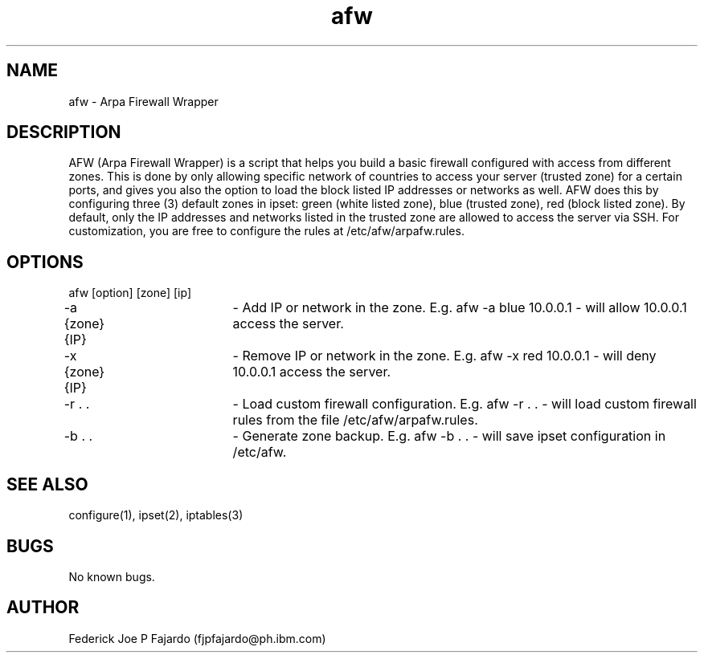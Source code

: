 .\" Manpage for afw.
.\" Contact fjpfajardo@ph.ibm.com to correct errors or typos.
.TH afw 1 "03 Feb 2016" "1.0" "afw man page"
.SH NAME
afw \- Arpa Firewall Wrapper
.SH DESCRIPTION
AFW (Arpa Firewall Wrapper) is a script that helps you build a basic firewall configured with access from different zones. This is done by only allowing specific network of countries to access your server (trusted zone) for a certain ports, and gives you also the option to load the block listed IP addresses or networks as well. AFW does this by configuring three (3) default zones in ipset: green (white listed zone), blue (trusted zone), red (block listed zone). By default, only the IP addresses and networks listed in the trusted zone are allowed to access the server via SSH. For customization, you are free to configure the rules at /etc/afw/arpafw.rules.
.SH OPTIONS
afw [option] [zone] [ip]

-a {zone} {IP}	- Add IP or network in the zone. E.g. afw -a blue 10.0.0.1 - will allow 10.0.0.1 access the server.

-x {zone} {IP}	- Remove IP or network in the zone. E.g. afw -x red 10.0.0.1 - will deny 10.0.0.1 access the server.

-r . . 		- Load custom firewall configuration. E.g. afw -r . . - will load custom firewall rules from the file /etc/afw/arpafw.rules.

-b . .		- Generate zone backup. E.g. afw -b . . - will save ipset configuration in /etc/afw.

.SH SEE ALSO
configure(1), ipset(2), iptables(3)
.SH BUGS
No known bugs.
.SH AUTHOR
Federick Joe P Fajardo (fjpfajardo@ph.ibm.com)
